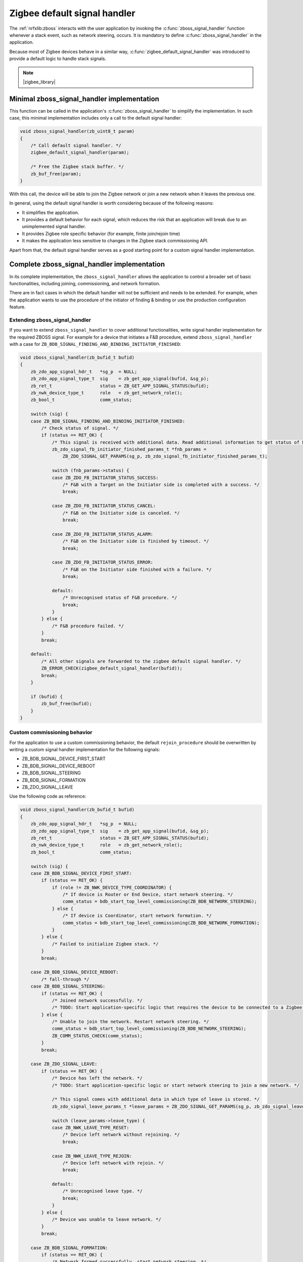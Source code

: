 ﻿.. _lib_zigbee_signal_handler:

Zigbee default signal handler
#############################

The :ref:`nrfxlib:zboss` interacts with the user application by invoking the :c:func:`zboss_signal_handler` function whenever a stack event, such as network steering, occurs.
It is mandatory to define :c:func:`zboss_signal_handler` in the application.

Because most of Zigbee devices behave in a similar way, :c:func:`zigbee_default_signal_handler` was introduced to provide a default logic to handle stack signals.

.. note::
    |zigbee_library|

.. _zarco_signal_handler_minimal:

Minimal zboss_signal_handler implementation
*******************************************

This function can be called in the application's :c:func:`zboss_signal_handler` to simplify the implementation.
In such case, this minimal implementation includes only a call to the default signal handler:


.. code-block:: c

    void zboss_signal_handler(zb_uint8_t param)
    {
        /* Call default signal handler. */
        zigbee_default_signal_handler(param);

        /* Free the Zigbee stack buffer. */
        zb_buf_free(param);
    }

With this call, the device will be able to join the Zigbee network or join a new network when it leaves the previous one.

In general, using the default signal handler is worth considering because of the following reasons:

* It simplifies the application.
* It provides a default behavior for each signal, which reduces the risk that an application will break due to an unimplemented signal handler.
* It provides Zigbee role specific behavior (for example, finite join/rejoin time)
* It makes the application less sensitive to changes in the Zigbee stack commissioning API.

Apart from that, the default signal handler serves as a good starting point for a custom signal handler implementation.

.. _zarco_signal_handler_full:

Complete zboss_signal_handler implementation
********************************************

In its complete implementation, the ``zboss_signal_handler`` allows the application to control a broader set of basic functionalities, including joining, commissioning, and network formation.

There are in fact cases in which the default handler will not be sufficient and needs to be extended.
For example, when the application wants to use the procedure of the initiator of finding & binding or use the production configuration feature.

Extending zboss_signal_handler
================================

If you want to extend ``zboss_signal_handler`` to cover additional functionalities, write signal handler implementation for the required ZBOSS signal.
For example for a device that initiates a F&B procedure, extend ``zboss_signal_handler`` with a case for ``ZB_BDB_SIGNAL_FINDING_AND_BINDING_INITIATOR_FINISHED``:

.. code-block:: c

    void zboss_signal_handler(zb_bufid_t bufid)
    {
        zb_zdo_app_signal_hdr_t   *sg_p  = NULL;
        zb_zdo_app_signal_type_t  sig    = zb_get_app_signal(bufid, &sg_p);
        zb_ret_t                  status = ZB_GET_APP_SIGNAL_STATUS(bufid);
        zb_nwk_device_type_t      role   = zb_get_network_role();
        zb_bool_t                 comm_status;

        switch (sig) {
        case ZB_BDB_SIGNAL_FINDING_AND_BINDING_INITIATOR_FINISHED:
            /* Check status of signal. */
            if (status == RET_OK) {
                /* This signal is received with additional data. Read additional information to get status of F&B procedure. */
                zb_zdo_signal_fb_initiator_finished_params_t *fnb_params =
                    ZB_ZDO_SIGNAL_GET_PARAMS(sg_p, zb_zdo_signal_fb_initiator_finished_params_t);

                switch (fnb_params->status) {
                case ZB_ZDO_FB_INITIATOR_STATUS_SUCCESS:
                    /* F&B with a Target on the Initiator side is completed with a success. */
                    break;

                case ZB_ZDO_FB_INITIATOR_STATUS_CANCEL:
                    /* F&B on the Initiator side is canceled. */
                    break;

                case ZB_ZDO_FB_INITIATOR_STATUS_ALARM:
                    /* F&B on the Initiator side is finished by timeout. */
                    break;

                case ZB_ZDO_FB_INITIATOR_STATUS_ERROR:
                    /* F&B on the Initiator side finished with a failure. */
                    break;

                default:
                    /* Unrecognised status of F&B procedure. */
                    break;
                }
            } else {
                /* F&B procedure failed. */
            }
            break;

        default:
            /* All other signals are forwarded to the zigbee default signal handler. */
            ZB_ERROR_CHECK(zigbee_default_signal_handler(bufid));
            break;
        }

        if (bufid) {
            zb_buf_free(bufid);
        }
    }


Custom commissioning behavior
=============================

For the application to use a custom commissioning behavior, the default ``rejoin_procedure`` should be overwritten by writing a custom signal handler implementation for the following signals:

* ZB_BDB_SIGNAL_DEVICE_FIRST_START
* ZB_BDB_SIGNAL_DEVICE_REBOOT
* ZB_BDB_SIGNAL_STEERING
* ZB_BDB_SIGNAL_FORMATION
* ZB_ZDO_SIGNAL_LEAVE

Use the following code as reference:

.. code-block:: c

    void zboss_signal_handler(zb_bufid_t bufid)
    {
        zb_zdo_app_signal_hdr_t   *sg_p  = NULL;
        zb_zdo_app_signal_type_t  sig    = zb_get_app_signal(bufid, &sg_p);
        zb_ret_t                  status = ZB_GET_APP_SIGNAL_STATUS(bufid);
        zb_nwk_device_type_t      role   = zb_get_network_role();
        zb_bool_t                 comm_status;

        switch (sig) {
        case ZB_BDB_SIGNAL_DEVICE_FIRST_START:
            if (status == RET_OK) {
                if (role != ZB_NWK_DEVICE_TYPE_COORDINATOR) {
                    /* If device is Router or End Device, start network steering. */
                    comm_status = bdb_start_top_level_commissioning(ZB_BDB_NETWORK_STEERING);
                } else {
                    /* If device is Coordinator, start network formation. */
                    comm_status = bdb_start_top_level_commissioning(ZB_BDB_NETWORK_FORMATION);
                }
            } else {
                /* Failed to initialize Zigbee stack. */
            }
            break;

        case ZB_BDB_SIGNAL_DEVICE_REBOOT:
            /* fall-through */
        case ZB_BDB_SIGNAL_STEERING:
            if (status == RET_OK) {
                /* Joined network successfully. */
                /* TODO: Start application-specific logic that requires the device to be connected to a Zigbee network. */
            } else {
                /* Unable to join the network. Restart network steering. */
                comm_status = bdb_start_top_level_commissioning(ZB_BDB_NETWORK_STEERING);
                ZB_COMM_STATUS_CHECK(comm_status);
            }
            break;

        case ZB_ZDO_SIGNAL_LEAVE:
            if (status == RET_OK) {
                /* Device has left the network. */
                /* TODO: Start application-specific logic or start network steering to join a new network. */

                /* This signal comes with additional data in which type of leave is stored. */
                zb_zdo_signal_leave_params_t *leave_params = ZB_ZDO_SIGNAL_GET_PARAMS(sg_p, zb_zdo_signal_leave_params_t);

                switch (leave_params->leave_type) {
                case ZB_NWK_LEAVE_TYPE_RESET:
                    /* Device left network without rejoining. */
                    break;

                case ZB_NWK_LEAVE_TYPE_REJOIN:
                    /* Device left network with rejoin. */
                    break;

                default:
                    /* Unrecognised leave type. */
                    break;
                }
            } else {
                /* Device was unable to leave network. */
            }
            break;

        case ZB_BDB_SIGNAL_FORMATION:
            if (status == RET_OK) {
                /* Network formed successfully, start network steering. */
                comm_status = bdb_start_top_level_commissioning(ZB_BDB_NETWORK_STEERING);
            } else {
                /* Network formation failed, restart. */
                ret_code = ZB_SCHEDULE_APP_ALARM((zb_callback_t)bdb_start_top_level_commissioning, ZB_BDB_NETWORK_FORMATION, ZB_TIME_ONE_SECOND);
            }
            break;

        default:
            /* Call default signal handler. */
            ZB_ERROR_CHECK(zigbee_default_signal_handler(bufid));
            break;
        }

        if (bufid) {
            zb_buf_free(bufid);
        }
    }


.. _zarco_signal_handler_startup:

Behavior on stack start
***********************

When the stack is started through :c:func:`zigbee_enable`, the stack generates the following signals:

* ``ZB_ZDO_SIGNAL_PRODUCTION_CONFIG_READY`` -- indicating that the stack attempted to load application-specific production configuration from flash memory.
* ``ZB_ZDO_SIGNAL_SKIP_STARTUP`` -- indicating that the stack has initialized all internal structures and the Zigbee scheduler has started.

The reception of these signals determines the behavior of the default signal handler:

* Upon reception of ``ZB_ZDO_SIGNAL_PRODUCTION_CONFIG_READY``, the default signal handler will print out a log with the signal status and exit.

.. figure:: /images/zigbee_signal_handler_01_production_config.png
   :alt: ZB_ZDO_SIGNAL_PRODUCTION_CONFIG_READY signal handler

   ZB_ZDO_SIGNAL_PRODUCTION_CONFIG_READY signal handler

* Upon reception of ``ZB_ZDO_SIGNAL_SKIP_STARTUP`` signal, the default signal handler will perform the BDB initialization procedure, and then exit.

.. figure:: /images/zigbee_signal_handler_02_startup.png
   :alt: ZB_ZDO_SIGNAL_SKIP_STARTUP signal handler

   ZB_ZDO_SIGNAL_SKIP_STARTUP signal handler

.. note::
    If you want to perform some actions before the stack attempts to join or rejoin the Zigbee network, you can overwrite this behavior by providing a custom ``ZB_ZDO_SIGNAL_SKIP_STARTUP`` signal handler implementation.

.. _zarco_signal_handler_bdb_initialization:

Zigbee Base Device Behavior initialization
******************************************

Once the BDB initialization procedure is finished, depending on the data stored inside the Zigbee persistent storage, the stack will complete one of the following scenarios:

* New devices - Generate the ``ZB_BDB_SIGNAL_DEVICE_FIRST_START`` signal for factory new devices.
* Commissioned devices - Perform a single attempt to rejoin the Zigbee network based on NVRAM contents and then generate the ``ZB_BDB_SIGNAL_DEVICE_REBOOT`` signal.

Both scenarios will cause different behavior of the the default signal handler.

.. _zarco_signal_handler_bdb_initialization_new_devices:

New device scenario
===================

For factory new devices, the default signal handler will:

* Start the BDB network formation on coordinator devices.
  Once finished, the stack will generate ``ZB_BDB_SIGNAL_FORMATION`` signal, and continue to :ref:`zarco_signal_handler_network`.
* Call :c:func:`start_network_rejoin` to start the :ref:`zarco_network_rejoin` on routers and end devices.
  Once the procedure is started, the device tries to join the network until cancellation.
  Each try takes place after a longer period of waiting time, for a total maximum of 15 minutes.
  Devices may behave differently because the implementation of :c:func:`start_network_rejoin` is different for different Zigbee roles.
  See :ref:`zarco_network_rejoin` for more information.

Once handling of the signal is finished, the stack will generate the ``ZB_BDB_SIGNAL_STEERING`` signal, and will continue to :ref:`zarco_signal_handler_network`.

.. figure:: /images/zigbee_signal_handler_03_first_start.png
   :alt: Scenario for factory new devices (ZB_BDB_SIGNAL_DEVICE_FIRST_START)

   Scenario for factory new devices (ZB_BDB_SIGNAL_DEVICE_FIRST_START)

.. _zarco_signal_handler_bdb_initialization_commissioned:

Commissioned device scenario
============================

For devices that have been already commissioned, the default handler will:

* Not perform additional actions if the device implements a coordinator role.

    * This will keep the network closed for new Zigbee devices even if the coordinator is reset.

* Not perform additional actions if the device successfully rejoins Zigbee network.

    * This will not open the network for new devices if one of existing devices is reset.
    * In case of the :ref:`zarco_network_rejoin` is running, it will be cancelled.

* For routers and end devices, if they did not join the Zigbee network successfully, :ref:`zarco_network_rejoin` is started by calling :c:func:`start_network_rejoin`.

Once finished, the stack will generate the ``ZB_BDB_SIGNAL_STEERING`` signal, and continue to :ref:`zarco_signal_handler_network`.

.. figure:: /images/zigbee_signal_handler_04_reboot.png
   :alt: Scenario for already commissioned devices (ZB_BDB_SIGNAL_DEVICE_REBOOT)

   Scenario for already commissioned devices (ZB_BDB_SIGNAL_DEVICE_REBOOT)

.. _zarco_signal_handler_network:

Zigbee network formation and commissioning
==========================================

According to the logic implemented inside the default signal handler, the devices can either form a network or join an existing network:

1. Coordinators will first form a network.
   Attempts to form the network will continue infinitely, with a one-second delay between each attempt.

   .. figure:: /images/zigbee_signal_handler_05_formation.png
      :alt: Forming a network following the generation of ZB_BDB_SIGNAL_FORMATION

      Forming a network following the generation of ZB_BDB_SIGNAL_FORMATION

   By default, after the successful network formation on the coordinator node, a single-permit join period of 180 seconds will be started, which will allow new Zigbee devices to join the network.
#. Other devices will then join an existing network during this join period.

    * When a device has joined and :ref:`zarco_network_rejoin` is running, the procedure is cancelled.
    * If no device has joined and the procedure is not running, the procedure will be started.

   .. figure:: /images/zigbee_signal_handler_06_steering.png
      :alt: Forming a network following the generation of ZB_BDB_SIGNAL_STEERING

      Forming a network following the generation of ZB_BDB_SIGNAL_STEERING

.. _zarco_signal_handler_leave:

Zigbee network leaving
**********************

The default signal handler implements the same behavior for handling ``ZB_ZDO_SIGNAL_LEAVE`` for both routers and end devices.
When leaving the network, the default handler calls :c:func:`start_network_rejoin` to start :ref:`zarco_network_rejoin` to join a new network.

Once :c:func:`start_network_rejoin` is called, the stack will generate the ``ZB_BDB_SIGNAL_STEERING`` signal and will continue to :ref:`zarco_signal_handler_network`.

.. figure:: /images/zigbee_signal_handler_09_leave.png
   :alt: Leaving the network following ZB_ZDO_SIGNAL_LEAVE

   Leaving the network following ZB_ZDO_SIGNAL_LEAVE

.. _zarco_network_rejoin:

Zigbee network rejoining
************************

The Zigee network rejoin procedure is a mechanism that is similar to the ZDO rejoin back-off procedure.
It is implemented to work with both routers and end devices and simplify handling of cases such as device joining, rejoining, or leaving the network.
It is used in :c:func:`default_signal_handler` by default.

If the network is left by a router or an end device, the device will try to join any open network.

* The router will use the default signal handler to try to join or rejoin the network until it succeeds.
* The end device will use the default signal handler to try to join or rejoin the network for a finite period of time, because the end devices are often powered by batteries.

  * The procedure to join or rejoin the network is restarted after the device reset or power cycle.
  * The procedure to join or rejoin the network can be restarted by calling :c:func:`user_input_indicate`, but it needs to be implemented in the application (for example, by calling :c:func:`user_input_indicate` when a button is pressed).
    The procedure will be restarted only if the device does not join and the procedure is not running.

The Zigbee rejoin procedure retries to join a network with each try after a specified amount of time: ``2^n`` seconds, where ``n`` is the number of retries.

The period is limited to 15 minutes if the result is higher than that.

* When :c:func:`start_network_rejoin` is called, the rejoin procedure is started, and depending on the device role:

  * For the end device, the application alarm is scheduled with ``stop_network_rejoin(ZB_TRUE)``, to be called after the amount of time specified in ``ZB_DEV_REJOIN_TIMEOUT_MS``.
    Once called, the alarm stops the rejoin.

* When ``stop_network_rejoin(was_scheduled)`` is called, the network rejoin is canceled and the alarms scheduled by :c:func:`start_network_rejoin` are canceled.

  * Additionally for the end device, if :c:func:`stop_network_rejoin` is called with ``was_scheduled`` set to ``ZB_TRUE``, :c:func:`user_input_indicate` can restart the rejoin procedure.

* For end devices only, :c:func:`user_input_indicate` restarts the rejoin procedure if the device did not join the network and is not trying to join a network.
  It is safe to call this function from an interrupt and to call it multiple times.


.. warning::
    The Zigbee network rejoin procedure is managed from multiple signals in :c:func:`default_signal_handler`.
    If the application controls the network joining, rejoining, or leaving, each signal in which the Zigbee network rejoin procedure is managed should be handled in the application.
    In this case, :c:func:`user_input_indicate` must not be called.

.. _zarco_sleep:

Zigbee stack sleep routines
***************************

For all device types, the Zigbee stack informs the application about periods of inactivity by generating a ``ZB_COMMON_SIGNAL_CAN_SLEEP`` signal.

The minimal inactivity duration that causes the signal to be generated is defined by ``sleep_threshold``.
By default, the inactivity duration equals approximately 15 ms.
The value can be modified by the ``zb_sleep_set_threshold`` API.

.. figure:: /images/zigbee_signal_handler_07_idle.png
   :alt: Generation of the ZB_COMMON_SIGNAL_CAN_SLEEP signal

   Generation of the ZB_COMMON_SIGNAL_CAN_SLEEP signal

The signal can be used to suspend the Zigbee task for the inactivity period.
This allows the Zephyr kernel to switch to other tasks with lower priority.
Additionally, it allows to implement a Zigbee Sleepy End Device.
For more information about the power optimization of the Zigbee stack, see :ref:`zigbee_ug_sed`.

The inactivity signal can be handled using the Zigbee default signal handler.
If so, it will allow the Zigbee stack to enter the sleep state and suspend the Zigbee task by calling :c:func:`zigbee_event_poll` function.

If the default behavior is not applicable for the application, you can customize the sleep functionality by overwriting the :c:func:`zb_osif_sleep` weak function and implementing a custom logic for handling the stack sleep state.

.. figure:: /images/zigbee_signal_handler_08_deep_sleep.png
   :alt: Implementing a custom logic for putting the stack into the sleep mode

   Implementing a custom logic for putting the stack into the sleep mode
